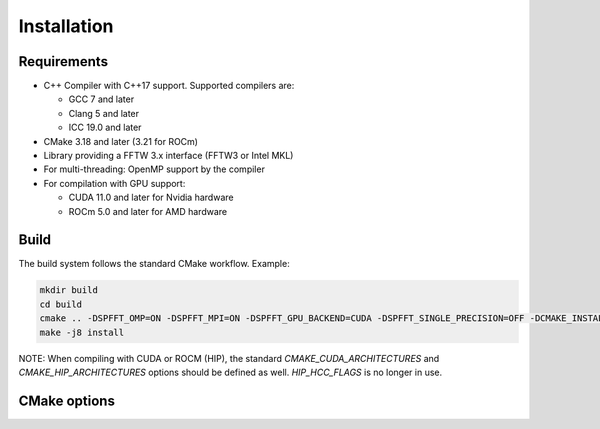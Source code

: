Installation
============

Requirements
------------

* C++ Compiler with C++17 support. Supported compilers are:

  * GCC 7 and later

  * Clang 5 and later

  * ICC 19.0 and later

* CMake 3.18 and later (3.21 for ROCm)

* Library providing a FFTW 3.x interface (FFTW3 or Intel MKL)

* For multi-threading: OpenMP support by the compiler

* For compilation with GPU support:

  * CUDA 11.0 and later for Nvidia hardware

  * ROCm 5.0 and later for AMD hardware


Build
-----

The build system follows the standard CMake workflow. 
Example:

.. code-block:: bash

	mkdir build
	cd build
	cmake .. -DSPFFT_OMP=ON -DSPFFT_MPI=ON -DSPFFT_GPU_BACKEND=CUDA -DSPFFT_SINGLE_PRECISION=OFF -DCMAKE_INSTALL_PREFIX=/usr/local
	make -j8 install


NOTE: When compiling with CUDA or ROCM (HIP), the standard `CMAKE_CUDA_ARCHITECTURES` and `CMAKE_HIP_ARCHITECTURES` options should be defined as well. `HIP_HCC_FLAGS` is no longer in use.


CMake options
-------------
====================== ======= =============================================================
Option                 Default Description
====================== ======= =============================================================
SPFFT_MPI              ON      Enable MPI support
SPFFT_OMP              ON      Enable multi-threading with OpenMP
SPFFT_GPU_BACKEND      OFF     Select GPU backend. Can be OFF, CUDA or ROCM
SPFFT_GPU_DIRECT       OFF     Use GPU aware MPI with GPUDirect
SPFFT_SINGLE_PRECISION OFF     Enable single precision support
SPFFT_STATIC           OFF     Build as static library
SPFFT_FFTW_LIB         AUTO    Library providing a FFTW interface. Can be AUTO, MKL or FFTW
SPFFT_BUILD_TESTS      OFF     Build test executables for developement purposes
SPFFT_INSTALL          ON      Add library to install target
SPFFT_FORTRAN          OFF     Build Fortran interface module
====================== ======= ============================================================
